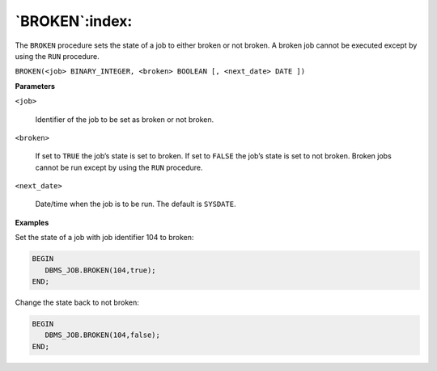 .. raw:: latex

   \newpage

`BROKEN`:index:
---------------

The ``BROKEN`` procedure sets the state of a job to either broken or not
broken. A broken job cannot be executed except by using the ``RUN``
procedure.

``BROKEN(<job> BINARY_INTEGER, <broken> BOOLEAN [, <next_date> DATE ])``

**Parameters**

``<job>``

    Identifier of the job to be set as broken or not broken.

``<broken>``

    If set to ``TRUE`` the job’s state is set to broken. If set to ``FALSE`` the
    job’s state is set to not broken. Broken jobs cannot be run except by
    using the ``RUN`` procedure.

``<next_date>``

    Date/time when the job is to be run. The default is ``SYSDATE``.

**Examples**

Set the state of a job with job identifier 104 to broken:

.. code-block:: text

   BEGIN
      DBMS_JOB.BROKEN(104,true);
   END;

Change the state back to not broken:

.. code-block:: text

   BEGIN
      DBMS_JOB.BROKEN(104,false);
   END;

